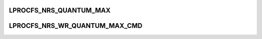 .. -*- coding: utf-8; mode: rst -*-
.. src-file: drivers/staging/lustre/lustre/ptlrpc/ptlrpc_internal.h

.. _`lprocfs_nrs_quantum_max`:

LPROCFS_NRS_QUANTUM_MAX
=======================

.. c:function::  LPROCFS_NRS_QUANTUM_MAX()

    :cc_quantum and nrs_orr_data::od_quantum.

.. _`lprocfs_nrs_wr_quantum_max_cmd`:

LPROCFS_NRS_WR_QUANTUM_MAX_CMD
==============================

.. c:function::  LPROCFS_NRS_WR_QUANTUM_MAX_CMD()

    a separating space character.

.. This file was automatic generated / don't edit.


